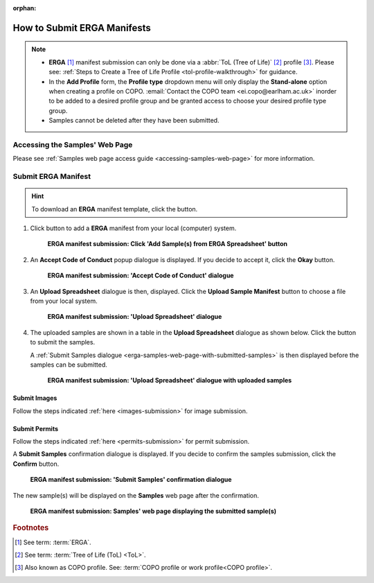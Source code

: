 :orphan:

.. _tol-erga-manifest-submissions:

==============================
How to Submit ERGA Manifests
==============================

.. note::

  * **ERGA** [#f1]_  manifest submission can only be done via a :abbr:`ToL (Tree of Life)` [#f2]_ profile [#f3]_. Please see:
    :ref:`Steps to Create a Tree of Life Profile <tol-profile-walkthrough>` for guidance.

  * In the **Add Profile** form, the **Profile type** dropdown menu will only display the **Stand-alone** option when
    creating a profile on COPO. :email:`Contact the COPO team <ei.copo@earlham.ac.uk>` inorder to be added to a desired
    profile group and be granted access to choose your desired profile type group.

  *  Samples cannot be deleted after they have been submitted.

.. seealso::

  * :ref:`How to Update Samples <samples-update>`
  * :ref:`downloading-submitted-sample-manifest`
  * :ref:`How to Submit Permits <permits-submission>`
  * :ref:`How to Submit Images <images-submission>`
  * :ref:`How to Submit Barcoding Manifests <barcoding-manifest-submissions>`
  * :ref:`Accessions profile component <accessions-component>`

.. raw:: html

   <hr>

Accessing the Samples' Web Page
--------------------------------

Please see :ref:`Samples web page access guide <accessing-samples-web-page>` for more information.

.. raw:: html

   <hr>

.. _submit-manifest-erga:

Submit ERGA Manifest
----------------------

.. hint::

  To download an **ERGA** manifest template, click the |blank-manifest-download-button| button.

#. Click |add-erga-manifest-button| button to add a **ERGA** manifest from your local (computer) system.

    .. figure:: /assets/images/samples/erga/erga_pointer_to_add_manifest_button.png
      :alt: Pointer to 'Add Sample(s) from ERGA Spreadsheet' button
      :align: center
      :target: https://raw.githubusercontent.com/collaborative-open-plant-omics/Documentation/main/assets/images/samples/erga/erga_pointer_to_add_manifest_button.png
      :class: with-shadow with-border

      **ERGA manifest submission: Click 'Add Sample(s) from ERGA Spreadsheet' button**

   .. raw:: html

      <br>

#. An **Accept Code of Conduct** popup dialogue is displayed. If you decide to accept it, click the **Okay** button.

    .. figure:: /assets/images/samples/erga/samples_accept_code_of_conduct_dialogue.png
      :alt: 'Accept Code of Conduct' dialogue
      :align: center
      :target: https://raw.githubusercontent.com/collaborative-open-plant-omics/Documentation/main/assets/images/samples/erga/samples_accept_code_of_conduct_dialogue.png
      :class: with-shadow with-border

      **ERGA manifest submission: 'Accept Code of Conduct' dialogue**

#. An **Upload Spreadsheet** dialogue is then, displayed. Click the **Upload Sample Manifest** button to choose a file from
   your local system.

    .. figure:: /assets/images/samples/samples_upload_spreadsheet_dialogue.png
      :alt: Upload Spreadsheet dialogue
      :align: center
      :target: https://raw.githubusercontent.com/collaborative-open-plant-omics/Documentation/main/assets/images/samples/samples_upload_spreadsheet_dialogue.png
      :class: with-shadow with-border

      **ERGA manifest submission: 'Upload Spreadsheet' dialogue**

   .. raw:: html

      <br>

#. The uploaded samples are shown in a table in the **Upload Spreadsheet** dialogue as shown below. Click the
   |finish-button| button to submit the samples.

   A :ref:`Submit Samples dialogue <erga-samples-web-page-with-submitted-samples>` is then displayed before the samples
   can be submitted.

    .. figure:: /assets/images/samples/erga/samples_erga_upload_spreadsheet_dialogue_with_uploaded_samples.png
      :alt: Upload Spreadsheet dialogue
      :align: center
      :target: https://raw.githubusercontent.com/collaborative-open-plant-omics/Documentation/main/assets/images/samples/erga/samples_erga_upload_spreadsheet_dialogue_with_uploaded_samples.png
      :class: with-shadow with-border

      **ERGA manifest submission: 'Upload Spreadsheet' dialogue with uploaded samples**

.. raw:: html

  <hr>

Submit Images
~~~~~~~~~~~~~~~~~~~~

Follow the steps indicated :ref:`here <images-submission>` for image submission.

.. raw:: html

  <hr>

Submit Permits
~~~~~~~~~~~~~~~~~~~~

Follow the steps indicated :ref:`here <permits-submission>` for permit submission.

.. raw:: html

  <hr>

.. _erga-samples-web-page-with-submitted-samples:

A **Submit Samples** confirmation dialogue is displayed. If you decide to confirm the samples submission, click
the **Confirm** button.

   .. figure:: /assets/images/samples/samples_submit_samples_dialogue.png
     :alt: 'Submit Samples' confirmation dialogue
     :align: center
     :target: https://raw.githubusercontent.com/collaborative-open-plant-omics/Documentation/main/assets/images/samples/samples_submit_samples_dialogue.png
     :class: with-shadow with-border

     **ERGA manifest submission: 'Submit Samples' confirmation dialogue**

The new sample(s) will be displayed on the **Samples** web page after the confirmation.

   .. figure:: /assets/images/samples/erga/erga_samples_submitted.png
     :alt: Sample(s) submitted
     :align: center
     :target: https://raw.githubusercontent.com/collaborative-open-plant-omics/Documentation/main/assets/images/samples/erga/erga_samples_submitted.png
     :class: with-shadow with-border

     **ERGA manifest submission: Samples' web page displaying the submitted sample(s)**

.. raw:: html

   <br>

.. raw:: html

   <hr>

.. rubric:: Footnotes
.. [#f1] See term: :term:`ERGA`.
.. [#f2] See term: :term:`Tree of Life (ToL) <ToL>`.
.. [#f3] Also known as COPO profile. See: :term:`COPO profile  or work profile<COPO profile>`.


.. raw:: html

   <br><br>

..
    Images declaration
..
.. |add-erga-manifest-button| image:: /assets/images/buttons/add_erga_manifest_button.png
   :height: 4ex
   :class: no-scaled-link

.. |blank-manifest-download-button| image:: /assets/images/buttons/download_button_blank_manifest.png
   :height: 4ex
   :class: no-scaled-link

.. |finish-button| image:: /assets/images/buttons/finish_button1.png
   :height: 4ex
   :class: no-scaled-link

.. |samples-component-button| image:: /assets/images/buttons/components_samples_button.png
   :height: 4ex
   :class: no-scaled-link

.. |profile-actions-button| image:: /assets/images/buttons/profile_actions_button.png
   :height: 4ex
   :class: no-scaled-link

.. |profile-components-button| image:: /assets/images/buttons/profile_components_button.png
   :height: 4ex
   :class: no-scaled-link

.. |upload-permits-button| image:: /assets/images/buttons/permits_upload_button.png
   :height: 4ex
   :class: no-scaled-link
